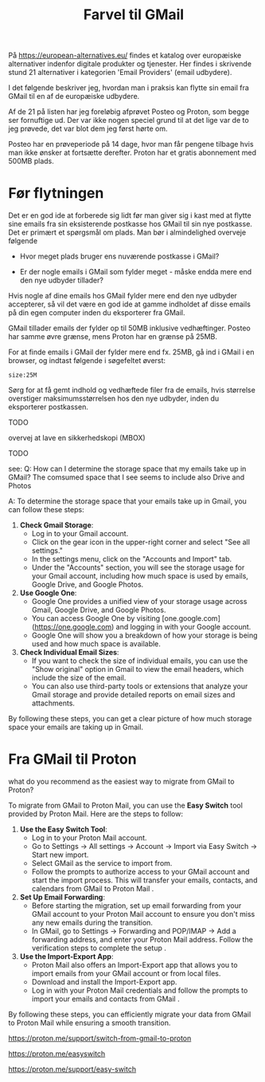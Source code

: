 #+OPTIONS: toc:nil
#+OPTIONS: num:nil

#+TITLE: Farvel til GMail



På https://european-alternatives.eu/ findes et katalog over europæiske alternativer indenfor digitale produkter og tjenester.
Her findes i skrivende stund 21 alternativer i kategorien 'Email Providers' (email udbydere).

I det følgende beskriver jeg, hvordan man i praksis kan flytte sin email fra GMail til en af de europæiske udbydere.

Af de 21 på listen har jeg foreløbig afprøvet Posteo og Proton, som begge ser fornuftige ud.
Der var ikke nogen speciel grund til at det lige var de to jeg prøvede, det var blot dem jeg først hørte om.

Posteo har en prøveperiode på 14 dage, hvor man får pengene tilbage hvis man ikke ønsker at fortsætte derefter.
Proton har et gratis abonnement med 500MB plads.


* Billeder tests :noexport:

[[file:path/to/image.png][Caption Text]]

#+ATTR_ORG: :width 300
[[file:path/to/image.png]]



* Før flytningen

Det er en god ide at forberede sig lidt før man giver sig i kast med at flytte sine emails fra
sin eksisterende postkasse hos GMail til sin nye postkasse. Det er primært et spørgsmål om plads.
Man bør i almindelighed overveje følgende

- Hvor meget plads bruger ens nuværende postkasse i GMail?

- Er der nogle emails i GMail som fylder meget - måske endda mere end den nye udbyder tillader?

Hvis nogle af dine emails hos GMail fylder mere end den nye udbyder accepterer, så vil det være en god ide at
gamme indholdet af disse emails på din egen computer inden du eksporterer fra GMail.

GMail tillader emails der fylder op til 50MB inklusive vedhæftinger.
Posteo har samme øvre grænse, mens Proton har en grænse på 25MB.

For at finde emails i GMail der fylder mere end fx. 25MB, gå ind i GMail i en browser, og
indtast følgende i søgefeltet øverst:

~size:25M~

[[file:./gmail-search-by-size.png]]

Sørg for at få gemt indhold og vedhæftede filer fra de emails, hvis størrelse overstiger maksimumsstørrelsen hos den nye
udbyder, inden du eksporterer postkassen.


TODO

overvej at lave en sikkerhedskopi (MBOX)


TODO

see:
Q: How can I determine the storage space that my emails take up in GMail?
The comsumed space that I see seems to include also Drive and Photos

A: To determine the storage space that your emails take up in Gmail, you can follow these steps:

1. **Check Gmail Storage**:
   - Log in to your Gmail account.
   - Click on the gear icon in the upper-right corner and select "See all settings."
   - In the settings menu, click on the "Accounts and Import" tab.
   - Under the "Accounts" section, you will see the storage usage for your Gmail account, including how much space is used by emails, Google Drive, and Google Photos.

2. **Use Google One**:
   - Google One provides a unified view of your storage usage across Gmail, Google Drive, and Google Photos.
   - You can access Google One by visiting [one.google.com](https://one.google.com) and logging in with your Google account.
   - Google One will show you a breakdown of how your storage is being used and how much space is available.

3. **Check Individual Email Sizes**:
   - If you want to check the size of individual emails, you can use the "Show original" option in Gmail to view the email headers, which include the size of the email.
   - You can also use third-party tools or extensions that analyze your Gmail storage and provide detailed reports on email sizes and attachments.

By following these steps, you can get a clear picture of how much storage space your emails are taking up in Gmail.




* kommentarer :noexport:

Store filer
https://lifehacker.com/find-the-large-attachments-eating-up-your-gmail-space-w-5958583

[[file:./gmail_search.png]]

In GMail, using Google Takeout, I export my mailbox in the MBOX format.
Can this MBOX file be imported into a mail account in Posteo?

Yes, you can import an MBOX file into a Posteo mail account, but it requires some specific steps. Posteo does not directly support the import of MBOX files, so you will need to use an email client that supports MBOX files and then transfer the emails to Posteo. Here’s a general approach you can follow:

1. **Use an Email Client**: Use an email client like Mozilla Thunderbird that supports MBOX files. Import the MBOX file into Thunderbird.

2. **Configure Posteo Account**: Set up your Posteo account in Thunderbird using IMAP settings. This will allow you to access your Posteo emails within Thunderbird.

3. **Transfer Emails**: Once your Posteo account is set up in Thunderbird, you can drag and drop the imported emails from the local folders (where the MBOX file was imported) to your Posteo account folders.

4. **Sync with Posteo**: After transferring the emails, Thunderbird will sync them with your Posteo account, making them accessible in your Posteo webmail interface.

By following these steps, you can effectively transfer emails from an MBOX file to your Posteo account.


* Eksport fra GMail :noexport:

Google har et værktøj som kan bruges til at eksportere forskellige slags filer fra de forskellige Google programmer og tjenester.
Værkttøjet hedder Google Takeout.

Start med at logge ind på GMail i en browser (hvis du ikke allerede er logget ind).
Åbn en ny browser fane og indtast denne adresse: https://takeout.google.com/

[[file:./google-takeout-fravaelg-alt.png]]

Klik på 'fravælg alle'.
Bladr længere ned på siden til du finder afsnittet med 'Mail'.

[[file:./google-takeout-vaelg-mail.png]]

Marker boksen til højre, så emails kommer med i eksporten.


* Fra GMail til Posteo :noexport:

what do you recommend as the easiest way to migrate from GMail to Posteo?

To migrate from GMail to Posteo, you can follow these steps:

1. **Use the Posteo Migration Service**:
   - Posteo offers a migration service that allows you to transfer your emails, contacts, and calendars from GMail to Posteo. This service supports IMAP, making it straightforward to migrate your data.
   - To use the migration service, log in to your Posteo account, go to Settings → All settings → Account → Import via Easy Switch → Start new import, and select GMail as the service to import from. Follow the prompts to complete the migration .

2. **Manual Migration Using Thunderbird**:
   - If you prefer a manual approach or if the migration service does not support certain features, you can use an email client like Mozilla Thunderbird to transfer your emails.
   - Set up both your GMail and Posteo accounts in Thunderbird using IMAP.
   - Create corresponding folders in your Posteo account for each GMail label/folder.
   - Drag and drop emails from your GMail folders to the corresponding Posteo folders in Thunderbird. This process can be done in batches to manage large volumes of emails .

3. **Forwarding Emails**:
   - Set up email forwarding from your GMail account to your Posteo account to ensure you don't miss any new emails during the transition.
   - In GMail, go to Settings → Forwarding and POP/IMAP → Add a forwarding address, and enter your Posteo email address. Follow the verification steps to complete the setup .

By following these methods, you can efficiently migrate your data from GMail to Posteo while ensuring a smooth transition.

https://posteo.de/en/help/setup-posteo-migration-service

https://posteo.de/en/site/faq

https://posteo.de/en/help/moving-from-gmail-to-posteo


* Fra GMail til Proton



what do you recommend as the easiest way to migrate from GMail to Proton?

To migrate from GMail to Proton Mail, you can use the **Easy Switch** tool provided by Proton Mail. Here are the steps to follow:

1. **Use the Easy Switch Tool**:
   - Log in to your Proton Mail account.
   - Go to Settings → All settings → Account → Import via Easy Switch → Start new import.
   - Select GMail as the service to import from.
   - Follow the prompts to authorize access to your GMail account and start the import process. This will transfer your emails, contacts, and calendars from GMail to Proton Mail .

2. **Set Up Email Forwarding**:
   - Before starting the migration, set up email forwarding from your GMail account to your Proton Mail account to ensure you don't miss any new emails during the transition.
   - In GMail, go to Settings → Forwarding and POP/IMAP → Add a forwarding address, and enter your Proton Mail address. Follow the verification steps to complete the setup .

3. **Use the Import-Export App**:
   - Proton Mail also offers an Import-Export app that allows you to import emails from your GMail account or from local files.
   - Download and install the Import-Export app.
   - Log in with your Proton Mail credentials and follow the prompts to import your emails and contacts from GMail .

By following these steps, you can efficiently migrate your data from GMail to Proton Mail while ensuring a smooth transition.

https://proton.me/support/switch-from-gmail-to-proton

https://proton.me/easyswitch

https://proton.me/support/easy-switch

